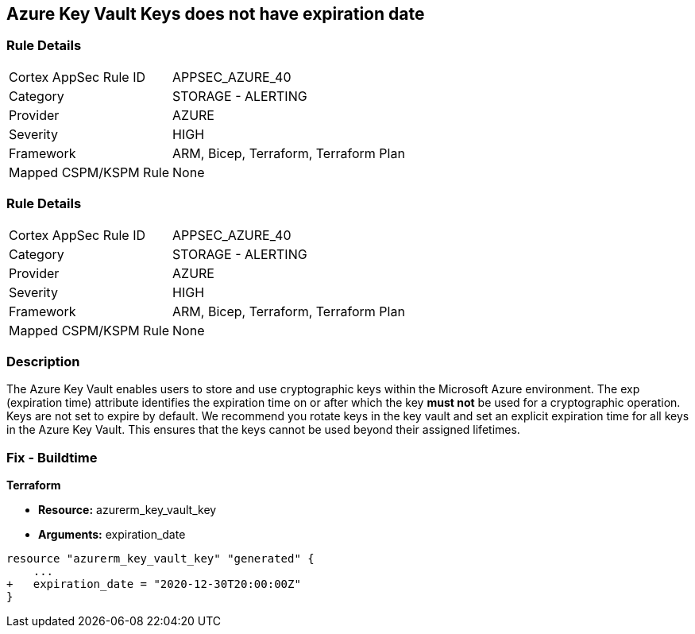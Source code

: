 == Azure Key Vault Keys does not have expiration date

=== Rule Details

[cols="1,2"]
|===
|Cortex AppSec Rule ID |APPSEC_AZURE_40
|Category |STORAGE - ALERTING
|Provider |AZURE
|Severity |HIGH
|Framework |ARM, Bicep, Terraform, Terraform Plan
|Mapped CSPM/KSPM Rule |None
|===


=== Rule Details

[cols="1,2"]
|===
|Cortex AppSec Rule ID |APPSEC_AZURE_40
|Category |STORAGE - ALERTING
|Provider |AZURE
|Severity |HIGH
|Framework |ARM, Bicep, Terraform, Terraform Plan
|Mapped CSPM/KSPM Rule |None
|===


=== Description 


The Azure Key Vault enables users to store and use cryptographic keys within the Microsoft Azure environment.
The exp (expiration time) attribute identifies the expiration time on or after which the key *must not* be used for a cryptographic operation.
Keys are not set to expire by default.
We recommend you rotate keys in the key vault and set an explicit expiration time for all keys in the Azure Key Vault.
This ensures that the keys cannot be used beyond their assigned lifetimes.
////
=== Fix - Runtime


* Azure Portal To change the policy using the Azure Portal, follow these steps:* 



. Log in to the Azure Portal at https://portal.azure.com.

. Navigate to * Key vaults*.

. For each Key vault:  a) Click * Keys*.
+
b) Navigate to the * Settings* section.
+
c) Set * Enabled?* to * Yes*.
+
d) Set an appropriate * EXPIRATION DATE* on all keys.


* CLI Command* 


To update the * EXPIRATION DATE **for the key, use the following command:
----
az keyvault key set-attributes
--name & lt;keyName>
--vault-name & lt;vaultName>
--expires Y-m-d'T'H:M:S'Z'
----
////

=== Fix - Buildtime


*Terraform* 


* *Resource:* azurerm_key_vault_key
* *Arguments:* expiration_date


[source,go]
----
resource "azurerm_key_vault_key" "generated" {
    ...
+   expiration_date = "2020-12-30T20:00:00Z"
}
----
